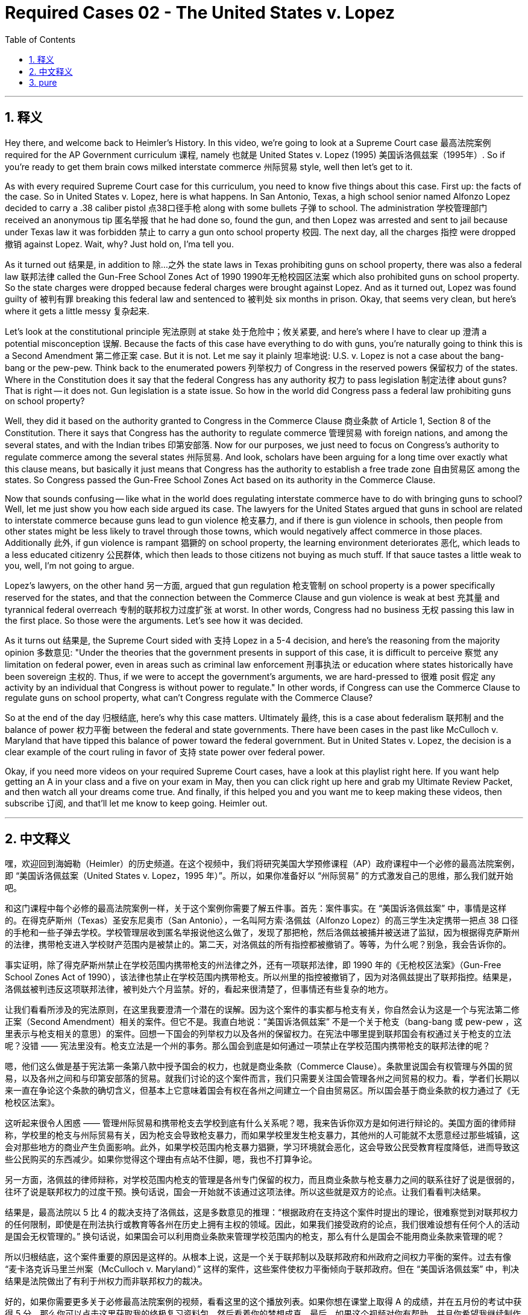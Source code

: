 
= Required Cases 02 - The United States v. Lopez
:toc: left
:toclevels: 3
:sectnums:
:stylesheet: myAdocCss.css

'''

== 释义

Hey there, and welcome back to Heimler's History. In this video, we're going to look at a Supreme Court case 最高法院案例 required for the AP Government curriculum 课程, namely 也就是 United States v. Lopez (1995) 美国诉洛佩兹案（1995年）. So if you're ready to get them brain cows milked interstate commerce 州际贸易 style, well then let's get to it. +

As with every required Supreme Court case for this curriculum, you need to know five things about this case. First up: the facts of the case. So in United States v. Lopez, here is what happens. In San Antonio, Texas, a high school senior named Alfonzo Lopez decided to carry a .38 caliber pistol 点38口径手枪 along with some bullets 子弹 to school. The administration 学校管理部门 received an anonymous tip 匿名举报 that he had done so, found the gun, and then Lopez was arrested and sent to jail because under Texas law it was forbidden 禁止 to carry a gun onto school property 校园. The next day, all the charges 指控 were dropped 撤销 against Lopez. Wait, why? Just hold on, I'ma tell you. +

As it turned out 结果是, in addition to 除…之外 the state laws in Texas prohibiting guns on school property, there was also a federal law 联邦法律 called the Gun-Free School Zones Act of 1990 1990年无枪校园区法案 which also prohibited guns on school property. So the state charges were dropped because federal charges were brought against Lopez. And as it turned out, Lopez was found guilty of 被判有罪 breaking this federal law and sentenced to 被判处 six months in prison. Okay, that seems very clean, but here's where it gets a little messy 复杂起来. +

Let's look at the constitutional principle 宪法原则 at stake 处于危险中；攸关紧要, and here's where I have to clear up 澄清 a potential misconception 误解. Because the facts of this case have everything to do with guns, you're naturally going to think this is a Second Amendment 第二修正案 case. But it is not. Let me say it plainly 坦率地说: U.S. v. Lopez is not a case about the bang-bang or the pew-pew. Think back to the enumerated powers 列举权力 of Congress in the reserved powers 保留权力 of the states. Where in the Constitution does it say that the federal Congress has any authority 权力 to pass legislation 制定法律 about guns? That is right -- it does not. Gun legislation is a state issue. So how in the world did Congress pass a federal law prohibiting guns on school property? +

Well, they did it based on the authority granted to Congress in the Commerce Clause 商业条款 of Article 1, Section 8 of the Constitution. There it says that Congress has the authority to regulate commerce 管理贸易 with foreign nations, and among the several states, and with the Indian tribes 印第安部落. Now for our purposes, we just need to focus on Congress's authority to regulate commerce among the several states 州际贸易. And look, scholars have been arguing for a long time over exactly what this clause means, but basically it just means that Congress has the authority to establish a free trade zone 自由贸易区 among the states. So Congress passed the Gun-Free School Zones Act based on its authority in the Commerce Clause. +

Now that sounds confusing -- like what in the world does regulating interstate commerce have to do with bringing guns to school? Well, let me just show you how each side argued its case. The lawyers for the United States argued that guns in school are related to interstate commerce because guns lead to gun violence 枪支暴力, and if there is gun violence in schools, then people from other states might be less likely to travel through those towns, which would negatively affect commerce in those places. Additionally 此外, if gun violence is rampant 猖獗的 on school property, the learning environment deteriorates 恶化, which leads to a less educated citizenry 公民群体, which then leads to those citizens not buying as much stuff. If that sauce tastes a little weak to you, well, I'm not going to argue. +

Lopez's lawyers, on the other hand 另一方面, argued that gun regulation 枪支管制 on school property is a power specifically reserved for the states, and that the connection between the Commerce Clause and gun violence is weak at best 充其量 and tyrannical federal overreach 专制的联邦权力过度扩张 at worst. In other words, Congress had no business 无权 passing this law in the first place. So those were the arguments. Let's see how it was decided. +

As it turns out 结果是, the Supreme Court sided with 支持 Lopez in a 5-4 decision, and here's the reasoning from the majority opinion 多数意见: "Under the theories that the government presents in support of this case, it is difficult to perceive 察觉 any limitation on federal power, even in areas such as criminal law enforcement 刑事执法 or education where states historically have been sovereign 主权的. Thus, if we were to accept the government's arguments, we are hard-pressed to 很难 posit 假定 any activity by an individual that Congress is without power to regulate." In other words, if Congress can use the Commerce Clause to regulate guns on school property, what can't Congress regulate with the Commerce Clause? +

So at the end of the day 归根结底, here's why this case matters. Ultimately 最终, this is a case about federalism 联邦制 and the balance of power 权力平衡 between the federal and state governments. There have been cases in the past like McCulloch v. Maryland that have tipped this balance of power toward the federal government. But in United States v. Lopez, the decision is a clear example of the court ruling in favor of 支持 state power over federal power. +

Okay, if you need more videos on your required Supreme Court cases, have a look at this playlist right here. If you want help getting an A in your class and a five on your exam in May, then you can click right up here and grab my Ultimate Review Packet, and then watch all your dreams come true. And finally, if this helped you and you want me to keep making these videos, then subscribe 订阅, and that'll let me know to keep going. Heimler out. +

'''

== 中文释义

嘿，欢迎回到海姆勒（Heimler）的历史频道。在这个视频中，我们将研究美国大学预修课程（AP）政府课程中一个必修的最高法院案例，即 “美国诉洛佩兹案（United States v. Lopez，1995 年）”。所以，如果你准备好以 “州际贸易” 的方式激发自己的思维，那么我们就开始吧。 +

和这门课程中每个必修的最高法院案例一样，关于这个案例你需要了解五件事。首先：案件事实。在 “美国诉洛佩兹案” 中，事情是这样的。在得克萨斯州（Texas）圣安东尼奥市（San Antonio），一名叫阿方索·洛佩兹（Alfonzo Lopez）的高三学生决定携带一把点 38 口径的手枪和一些子弹去学校。学校管理层收到匿名举报说他这么做了，发现了那把枪，然后洛佩兹被捕并被送进了监狱，因为根据得克萨斯州的法律，携带枪支进入学校财产范围内是被禁止的。第二天，对洛佩兹的所有指控都被撤销了。等等，为什么呢？别急，我会告诉你的。 +

事实证明，除了得克萨斯州禁止在学校范围内携带枪支的州法律之外，还有一项联邦法律，即 1990 年的《无枪校区法案》（Gun-Free School Zones Act of 1990），该法律也禁止在学校范围内携带枪支。所以州里的指控被撤销了，因为对洛佩兹提出了联邦指控。结果是，洛佩兹被判违反这项联邦法律，被判处六个月监禁。好的，看起来很清楚了，但事情还有些复杂的地方。 +

让我们看看所涉及的宪法原则，在这里我要澄清一个潜在的误解。因为这个案件的事实都与枪支有关，你自然会认为这是一个与宪法第二修正案（Second Amendment）相关的案件。但它不是。我直白地说：“美国诉洛佩兹案” 不是一个关于枪支（bang-bang 或 pew-pew ，这里表示与枪支相关的意思）的案件。回想一下国会的列举权力以及各州的保留权力。在宪法中哪里提到联邦国会有权通过关于枪支的立法呢？没错 —— 宪法里没有。枪支立法是一个州的事务。那么国会到底是如何通过一项禁止在学校范围内携带枪支的联邦法律的呢？ +

嗯，他们这么做是基于宪法第一条第八款中授予国会的权力，也就是商业条款（Commerce Clause）。条款里说国会有权管理与外国的贸易，以及各州之间和与印第安部落的贸易。就我们讨论的这个案件而言，我们只需要关注国会管理各州之间贸易的权力。看，学者们长期以来一直在争论这个条款的确切含义，但基本上它意味着国会有权在各州之间建立一个自由贸易区。所以国会基于商业条款的权力通过了《无枪校区法案》。 +

这听起来很令人困惑 —— 管理州际贸易和携带枪支去学校到底有什么关系呢？嗯，我来告诉你双方是如何进行辩论的。美国方面的律师辩称，学校里的枪支与州际贸易有关，因为枪支会导致枪支暴力，而如果学校里发生枪支暴力，其他州的人可能就不太愿意经过那些城镇，这会对那些地方的商业产生负面影响。此外，如果学校范围内枪支暴力猖獗，学习环境就会恶化，这会导致公民受教育程度降低，进而导致这些公民购买的东西减少。如果你觉得这个理由有点站不住脚，嗯，我也不打算争论。 +

另一方面，洛佩兹的律师辩称，对学校范围内枪支的管理是各州专门保留的权力，而且商业条款与枪支暴力之间的联系往好了说是很弱的，往坏了说是联邦权力的过度干预。换句话说，国会一开始就不该通过这项法律。所以这些就是双方的论点。让我们看看判决结果。 +

结果是，最高法院以 5 比 4 的裁决支持了洛佩兹，这是多数意见的推理：“根据政府在支持这个案件时提出的理论，很难察觉到对联邦权力的任何限制，即使是在刑法执行或教育等各州在历史上拥有主权的领域。因此，如果我们接受政府的论点，我们很难设想有任何个人的活动是国会无权管理的。” 换句话说，如果国会可以利用商业条款来管理学校范围内的枪支，那么有什么是国会不能用商业条款来管理的呢？ +

所以归根结底，这个案件重要的原因是这样的。从根本上说，这是一个关于联邦制以及联邦政府和州政府之间权力平衡的案件。过去有像 “麦卡洛克诉马里兰州案（McCulloch v. Maryland）” 这样的案件，这些案件使权力平衡倾向于联邦政府。但在 “美国诉洛佩兹案” 中，判决结果是法院做出了有利于州权力而非联邦权力的裁决。 +

好的，如果你需要更多关于必修最高法院案例的视频，看看这里的这个播放列表。如果你想在课堂上取得 A 的成绩，并在五月份的考试中获得 5 分，那么你可以点击这里获取我的终极复习资料包，然后看着你的梦想成真。最后，如果这个视频对你有帮助，并且你希望我继续制作这些视频，那么订阅吧，这会让我知道要继续做下去。海姆勒，退出。 + 

'''

== pure

Hey there, and welcome back to Heimler's History. In this video, we're going to look at a Supreme Court case required for the AP Government curriculum, namely United States v. Lopez (1995). So if you're ready to get them brain cows milked interstate commerce style, well then let's get to it.

As with every required Supreme Court case for this curriculum, you need to know five things about this case. First up: the facts of the case. So in United States v. Lopez, here is what happens. In San Antonio, Texas, a high school senior named Alfonzo Lopez decided to carry a .38 caliber pistol along with some bullets to school. The administration received an anonymous tip that he had done so, found the gun, and then Lopez was arrested and sent to jail because under Texas law it was forbidden to carry a gun onto school property. The next day, all the charges were dropped against Lopez. Wait, why? Just hold on, I'ma tell you.

As it turned out, in addition to the state laws in Texas prohibiting guns on school property, there was also a federal law called the Gun-Free School Zones Act of 1990 which also prohibited guns on school property. So the state charges were dropped because federal charges were brought against Lopez. And as it turned out, Lopez was found guilty of breaking this federal law and sentenced to six months in prison. Okay, that seems very clean, but here's where it gets a little messy.

Let's look at the constitutional principle at stake, and here's where I have to clear up a potential misconception. Because the facts of this case have everything to do with guns, you're naturally going to think this is a Second Amendment case. But it is not. Let me say it plainly: U.S. v. Lopez is not a case about the bang-bang or the pew-pew. Think back to the enumerated powers of Congress in the reserved powers of the states. Where in the Constitution does it say that the federal Congress has any authority to pass legislation about guns? That is right -- it does not. Gun legislation is a state issue. So how in the world did Congress pass a federal law prohibiting guns on school property?

Well, they did it based on the authority granted to Congress in the Commerce Clause of Article 1, Section 8 of the Constitution. There it says that Congress has the authority to regulate commerce with foreign nations, and among the several states, and with the Indian tribes. Now for our purposes, we just need to focus on Congress's authority to regulate commerce among the several states. And look, scholars have been arguing for a long time over exactly what this clause means, but basically it just means that Congress has the authority to establish a free trade zone among the states. So Congress passed the Gun-Free School Zones Act based on its authority in the Commerce Clause.

Now that sounds confusing -- like what in the world does regulating interstate commerce have to do with bringing guns to school? Well, let me just show you how each side argued its case. The lawyers for the United States argued that guns in school are related to interstate commerce because guns lead to gun violence, and if there is gun violence in schools, then people from other states might be less likely to travel through those towns, which would negatively affect commerce in those places. Additionally, if gun violence is rampant on school property, the learning environment deteriorates, which leads to a less educated citizenry, which then leads to those citizens not buying as much stuff. If that sauce tastes a little weak to you, well, I'm not going to argue.

Lopez's lawyers, on the other hand, argued that gun regulation on school property is a power specifically reserved for the states, and that the connection between the Commerce Clause and gun violence is weak at best and tyrannical federal overreach at worst. In other words, Congress had no business passing this law in the first place. So those were the arguments. Let's see how it was decided.

As it turns out, the Supreme Court sided with Lopez in a 5-4 decision, and here's the reasoning from the majority opinion: "Under the theories that the government presents in support of this case, it is difficult to perceive any limitation on federal power, even in areas such as criminal law enforcement or education where states historically have been sovereign. Thus, if we were to accept the government's arguments, we are hard-pressed to posit any activity by an individual that Congress is without power to regulate." In other words, if Congress can use the Commerce Clause to regulate guns on school property, what can't Congress regulate with the Commerce Clause?

So at the end of the day, here's why this case matters. Ultimately, this is a case about federalism and the balance of power between the federal and state governments. There have been cases in the past like McCulloch v. Maryland that have tipped this balance of power toward the federal government. But in United States v. Lopez, the decision is a clear example of the court ruling in favor of state power over federal power.

Okay, if you need more videos on your required Supreme Court cases, have a look at this playlist right here. If you want help getting an A in your class and a five on your exam in May, then you can click right up here and grab my Ultimate Review Packet, and then watch all your dreams come true. And finally, if this helped you and you want me to keep making these videos, then subscribe, and that'll let me know to keep going. Heimler out.

'''


